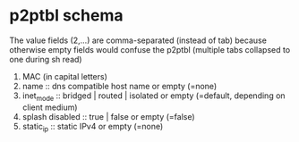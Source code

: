 * p2ptbl schema
  The value fields (2,...) are comma-separated (instead of tab)
  because otherwise empty fields would confuse the p2ptbl (multiple
  tabs collapsed to one during sh read)

  1. MAC (in capital letters)
  2. name :: dns compatible host name or empty (=none)
  3. inet_mode :: bridged | routed | isolated or empty (=default,
     depending on client medium)
  4. splash disabled :: true | false or empty (=false)
  5. static_ip :: static IPv4 or empty (=none)
